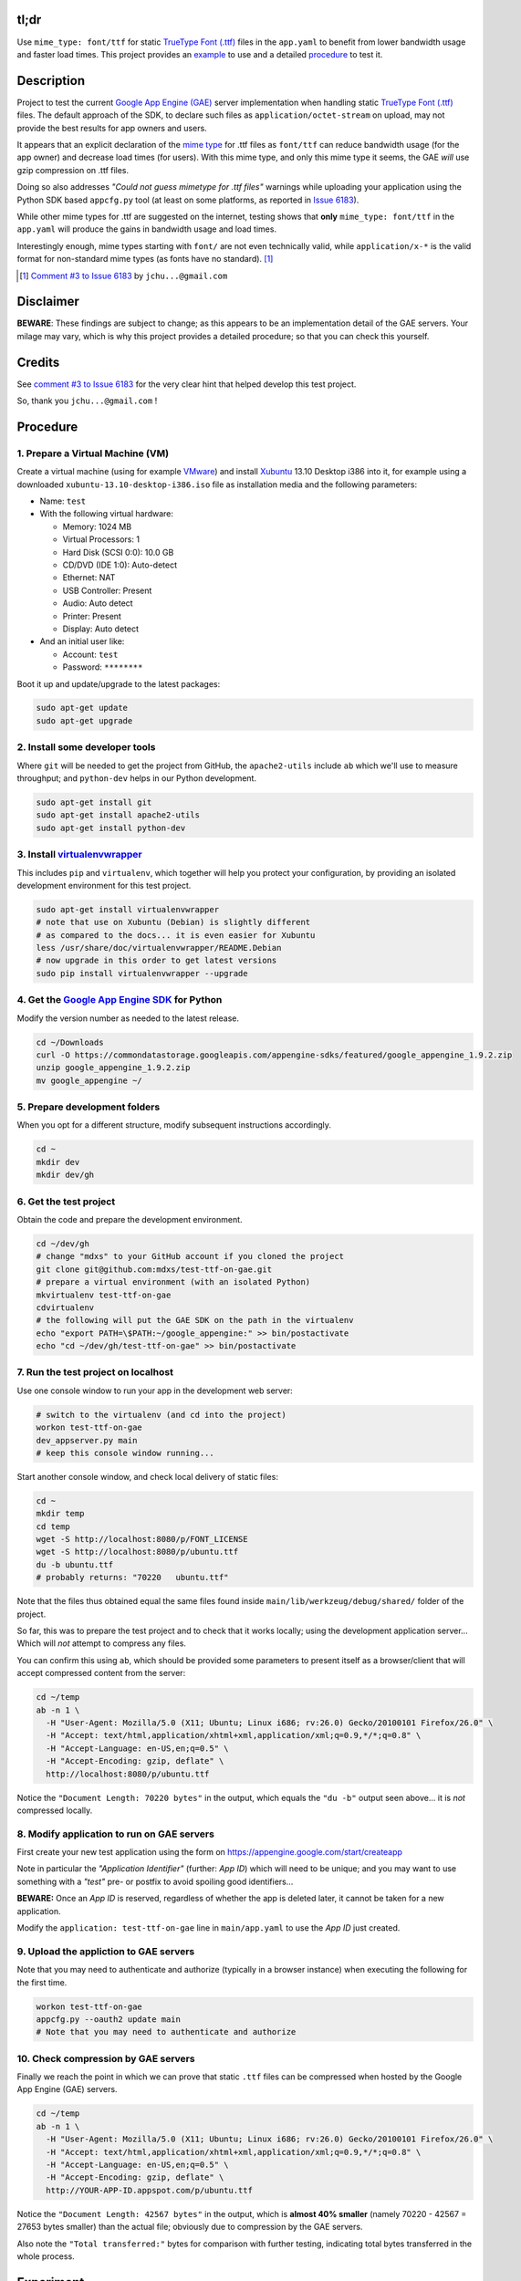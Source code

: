 tl;dr
=====

Use ``mime_type: font/ttf`` for static `TrueType Font (.ttf)`_ files in the
``app.yaml`` to benefit from lower bandwidth usage and faster load times.
This project provides an example_ to use and a detailed procedure_ to test it.

.. _example: https://github.com/mdxs/test-ttf-on-gae/blob/master/main/app.yaml


Description
===========

Project to test the current `Google App Engine (GAE)`_ server implementation
when handling static `TrueType Font (.ttf)`_ files. The default approach of
the SDK, to declare such files as ``application/octet-stream`` on upload,
may not provide the best results for app owners and users.

It appears that an explicit declaration of the `mime type`_ for .ttf files
as ``font/ttf`` can reduce bandwidth usage (for the app owner) and decrease
load times (for users). With this mime type, and only this mime type it
seems, the GAE *will* use gzip compression on .ttf files.

Doing so also addresses *"Could not guess mimetype for .ttf files"* warnings
while uploading your application using the Python SDK based ``appcfg.py``
tool (at least on some platforms, as reported in `Issue 6183`_).

While other mime types for .ttf are suggested on the internet, testing
shows that **only** ``mime_type: font/ttf`` in the ``app.yaml`` will
produce the gains in bandwidth usage and load times.

Interestingly enough, mime types starting with ``font/`` are not even
technically valid, while ``application/x-*`` is the valid format for
non-standard mime types (as fonts have no standard). [1]_

.. [1] `Comment #3 to Issue 6183`_ by ``jchu...@gmail.com``


Disclaimer
==========

**BEWARE**: These findings are subject to change; as this appears to be
an implementation detail of the GAE servers. Your milage may vary, which
is why this project provides a detailed procedure; so that you can check
this yourself.


Credits
=======

See `comment #3 to Issue 6183`_ for the very clear hint that helped develop
this test project.

So, thank you ``jchu...@gmail.com`` !


.. _procedure:

Procedure
=========

1. Prepare a Virtual Machine (VM)
---------------------------------

Create a virtual machine (using for example VMware_) and
install Xubuntu_ 13.10 Desktop i386 into it, for example
using a downloaded ``xubuntu-13.10-desktop-i386.iso`` file
as installation media and the following parameters:

- Name: ``test``

- With the following virtual hardware:

  - Memory: 1024 MB
  - Virtual Processors: 1
  - Hard Disk (SCSI 0:0): 10.0 GB
  - CD/DVD (IDE 1:0): Auto-detect
  - Ethernet: NAT
  - USB Controller: Present
  - Audio: Auto detect
  - Printer: Present
  - Display: Auto detect

- And an initial user like:

  - Account: ``test``
  - Password: ``********``

Boot it up and update/upgrade to the latest packages:

.. code-block:: none

  sudo apt-get update
  sudo apt-get upgrade

2. Install some developer tools
-------------------------------

Where ``git`` will be needed to get the project from GitHub,
the ``apache2-utils`` include ``ab`` which we'll use to measure
throughput; and ``python-dev`` helps in our Python development.

.. code-block:: none

  sudo apt-get install git
  sudo apt-get install apache2-utils
  sudo apt-get install python-dev

3. Install virtualenvwrapper_
-----------------------------

This includes ``pip`` and ``virtualenv``, which together will
help you protect your configuration, by providing an isolated
development environment for this test project.

.. code-block:: none

  sudo apt-get install virtualenvwrapper
  # note that use on Xubuntu (Debian) is slightly different
  # as compared to the docs... it is even easier for Xubuntu
  less /usr/share/doc/virtualenvwrapper/README.Debian
  # now upgrade in this order to get latest versions
  sudo pip install virtualenvwrapper --upgrade

4. Get the `Google App Engine SDK`_ for Python
----------------------------------------------

Modify the version number as needed to the latest release.

.. code-block:: none

  cd ~/Downloads
  curl -O https://commondatastorage.googleapis.com/appengine-sdks/featured/google_appengine_1.9.2.zip
  unzip google_appengine_1.9.2.zip
  mv google_appengine ~/

5. Prepare development folders
------------------------------

When you opt for a different structure, modify subsequent
instructions accordingly.

.. code-block:: none

  cd ~
  mkdir dev
  mkdir dev/gh

6. Get the test project
-----------------------

Obtain the code and prepare the development environment.

.. code-block:: none

  cd ~/dev/gh
  # change "mdxs" to your GitHub account if you cloned the project
  git clone git@github.com:mdxs/test-ttf-on-gae.git
  # prepare a virtual environment (with an isolated Python)
  mkvirtualenv test-ttf-on-gae
  cdvirtualenv
  # the following will put the GAE SDK on the path in the virtualenv
  echo "export PATH=\$PATH:~/google_appengine:" >> bin/postactivate
  echo "cd ~/dev/gh/test-ttf-on-gae" >> bin/postactivate

7. Run the test project on localhost
------------------------------------

Use one console window to run your app in the development web server:

.. code-block:: none

  # switch to the virtualenv (and cd into the project)
  workon test-ttf-on-gae
  dev_appserver.py main
  # keep this console window running...

Start another console window, and check local delivery of static files:

.. code-block:: none

  cd ~
  mkdir temp
  cd temp
  wget -S http://localhost:8080/p/FONT_LICENSE
  wget -S http://localhost:8080/p/ubuntu.ttf
  du -b ubuntu.ttf
  # probably returns: "70220   ubuntu.ttf"

Note that the files thus obtained equal the same files found
inside ``main/lib/werkzeug/debug/shared/`` folder of the project.

So far, this was to prepare the test project and to check that it
works locally; using the development application server... Which
will *not* attempt to compress any files.

You can confirm this using ``ab``, which should be provided some
parameters to present itself as a browser/client that will accept
compressed content from the server:

.. code-block:: none

  cd ~/temp
  ab -n 1 \
    -H "User-Agent: Mozilla/5.0 (X11; Ubuntu; Linux i686; rv:26.0) Gecko/20100101 Firefox/26.0" \
    -H "Accept: text/html,application/xhtml+xml,application/xml;q=0.9,*/*;q=0.8" \
    -H "Accept-Language: en-US,en;q=0.5" \
    -H "Accept-Encoding: gzip, deflate" \
    http://localhost:8080/p/ubuntu.ttf

Notice the ``"Document Length: 70220 bytes"`` in the output, which
equals the ``"du -b"`` output seen above... it is *not* compressed locally.
  
8. Modify application to run on GAE servers
-------------------------------------------

First create your new test application using the form
on https://appengine.google.com/start/createapp

Note in particular the *"Application Identifier"* (further: *App ID*)
which will need to be unique; and you may want to use something with
a *"test"* pre- or postfix to avoid spoiling good identifiers...

**BEWARE:** Once an *App ID* is reserved, regardless of whether the app
is deleted later, it cannot be taken for a new application.

Modify the ``application: test-ttf-on-gae`` line in ``main/app.yaml``
to use the *App ID* just created.

9. Upload the appliction to GAE servers
---------------------------------------

Note that you may need to authenticate and authorize (typically in
a browser instance) when executing the following for the first time.

.. code-block:: none

  workon test-ttf-on-gae
  appcfg.py --oauth2 update main
  # Note that you may need to authenticate and authorize

10. Check compression by GAE servers
------------------------------------

Finally we reach the point in which we can prove that static ``.ttf`` files
can be compressed when hosted by the Google App Engine (GAE) servers.

.. code-block:: none

  cd ~/temp
  ab -n 1 \
    -H "User-Agent: Mozilla/5.0 (X11; Ubuntu; Linux i686; rv:26.0) Gecko/20100101 Firefox/26.0" \
    -H "Accept: text/html,application/xhtml+xml,application/xml;q=0.9,*/*;q=0.8" \
    -H "Accept-Language: en-US,en;q=0.5" \
    -H "Accept-Encoding: gzip, deflate" \
    http://YOUR-APP-ID.appspot.com/p/ubuntu.ttf

Notice the ``"Document Length: 42567 bytes"`` in the output, which is
**almost 40% smaller** (namely 70220 - 42567 = 27653 bytes smaller) than
the actual file; obviously due to compression by the GAE servers.

Also note the ``"Total transferred:"`` bytes for comparison with further
testing, indicating total bytes transferred in the whole process.


Experiment
==========

Change the ``main/app.yaml`` file and repeat steps 9 and 10 above to see
the effect. The following changes are provided as examples:

- Comment out the special case handling for ``.ttf`` files:

  .. code-block:: none
  
    ...
    handlers:
    ## Special case for .ttf files needing specific mime_type
    ## to enjoy gzip encoding/compression from GAE hosting.
    ## Order is important: this must precede "/p/" static_dir
    # - url: /p/(.*\.ttf)
    #   static_files: static/\1
    #   upload: static/(.*\.ttf)
    #   mime_type: font/ttf
    #   expiration: 1000d

    - url: /p/
      static_dir: static/
      expiration: 1000d

    - url: /.*
      script: main.app
    ...

  You probably notice some *"Could not guess mimetype warnings for .ttf files"*
  warnings/notifications while uploading. Though perhaps some Operating Systems
  detect and provide a mime type to the ``appcfg.py`` process; as some Mac OS X
  users reported they didn't see these messages.

  I have seen for example the following:
  
  .. code-block:: none
  
    ...
    04:27 PM Scanning files on local disk.
    Could not guess mimetype for static/FONT_LICENSE.  Using application/octet-stream.
    Could not guess mimetype for static/ubuntu.ttf.  Using application/octet-stream.
    Could not guess mimetype for static/FONT_LICENSE.  Using application/octet-stream.
    Could not guess mimetype for static/ubuntu.ttf.  Using application/octet-stream.
    04:27 PM Cloning 2 static files.
    ...

  Which doesn't seem to hinder the actual deployment.
  
  It does affect the result of step 10 above though, dropping any compression by
  the GAE servers: with ``ab`` showing ``"Document Length: 70220 bytes"`` and a
  much higher ``"Total transferred:"`` bytes count for the ``ubuntu.ttf`` file.

- Use another mime type for ``.ttf`` files:

  .. code-block:: none
  
    ...
    handlers:
    # Special case for .ttf files needing specific mime_type
    # to enjoy gzip encoding/compression from GAE hosting.
    # Order is important: this must precede "/p/" static_dir
    - url: /p/(.*\.ttf)
      static_files: static/\1
      upload: static/(.*\.ttf)
      mime_type: font/x-font-ttf
      expiration: 1000d

    - url: /p/
      static_dir: static/
      expiration: 1000d

    - url: /.*
      script: main.app
    ...

  Which will use ``font/x-font-ttf`` for the  ``ubuntu.ttf`` file, suppressing
  the related warnings in the upload. But also (silently) dropping the compression
  by GAE servers (as you can see in the ``ab`` output when repeating step 10).

  .. code-block:: none
  
    wget -S http://YOUR-APP-ID.appspot.com/p/ubuntu.ttf
    
  Will show you that it is using ``Content-Type: font/x-font-ttf`` and that
  there are more differences compared to a ``wget`` when using ``font/ttf``
  is being used (most notably the transfer rate and "Transfer-Encoding").

- In step 10, you can also try modifying the ``ab`` command to ``ab -n 100 ...``
  and ``ab -n 100 -c 10 ...`` (for concurrency) to perform more request; and
  thus get better averages.


.. _comment #3 to issue 6183: https://code.google.com/p/googleappengine/issues/detail?id=6183#c3
.. _google app engine (gae): https://developers.google.com/appengine/
.. _google app engine sdk: https://developers.google.com/appengine/downloads
.. _issue 6183: https://code.google.com/p/googleappengine/issues/detail?id=6183
.. _mime type: http://en.wikipedia.org/wiki/Mime_type
.. _truetype font (.ttf): http://en.wikipedia.org/wiki/TrueType
.. _virtualenvwrapper: http://virtualenvwrapper.readthedocs.org/en/latest/
.. _vmware: https://www.vmware.com/products/
.. _xubuntu: http://xubuntu.org/getxubuntu/
